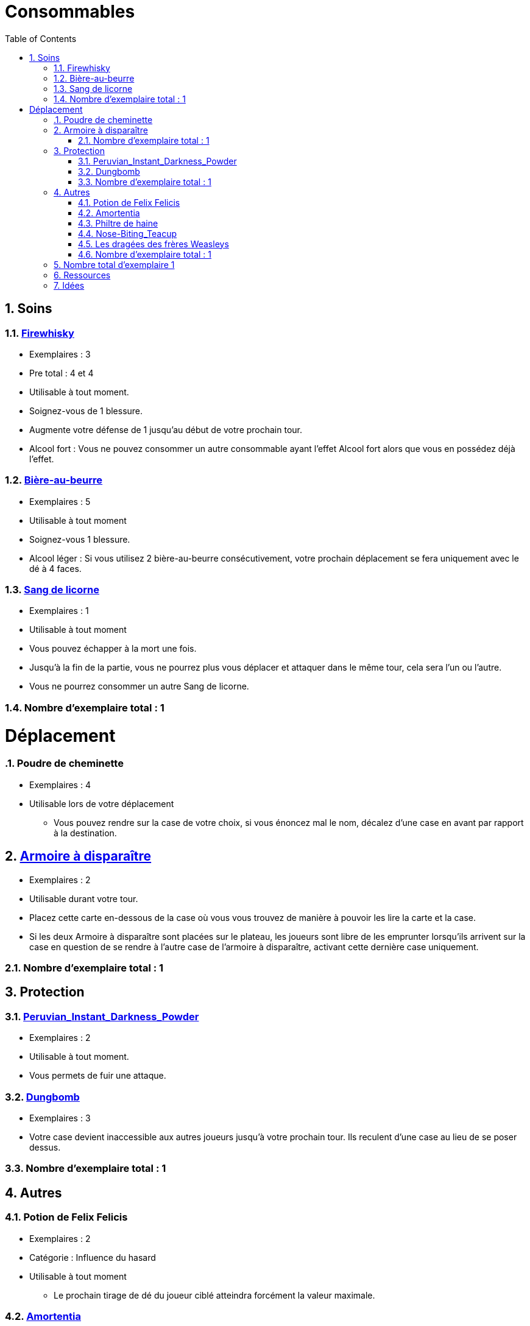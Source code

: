 :experimental:
:source-highlighter: pygments
:data-uri:
:icons: font
:toc:
:numbered:

:nbTotal: 0

= Consommables

== Soins

:nbTotalSoins: 0

{counter2:nbTotalSoins}{counter2:nbTotalSoins}{counter2:nbTotalSoins}

=== http://harrypotter.wikia.com/wiki/Blishen%27s_Firewhisky[Firewhisky]

{counter2:nbTotal}{counter2:nbTotal}{counter2:nbTotal}


* Exemplaires : 3
* Pre total : {counter:nbTotal} et {counter:nbTotalSoins}
* Utilisable à tout moment.
* Soignez-vous de 1 blessure.
* Augmente votre défense de 1 jusqu'au début de votre prochain tour.
* Alcool fort : Vous ne pouvez consommer un autre consommable ayant l'effet Alcool fort alors que vous en possédez déjà l'effet.

=== http://harrypotter.wikia.com/wiki/Butterbeer[Bière-au-beurre]

{counter2:nbTotal}{counter2:nbTotal}{counter2:nbTotal}{counter2:nbTotal}{counter2:nbTotal}
{counter2:nbTotalSoins}{counter2:nbTotalSoins}{counter2:nbTotalSoins}{counter2:nbTotalSoins}{counter2:nbTotalSoins}

* Exemplaires : 5
* Utilisable à tout moment
* Soignez-vous 1 blessure.
* Alcool léger : Si vous utilisez 2 bière-au-beurre consécutivement, votre prochain déplacement se fera uniquement avec le dé à 4 faces.

=== http://harrypotter.wikia.com/wiki/Unicorn_blood[Sang de licorne]

{counter2:nbTotal}
{counter2:nbTotalSoins}

* Exemplaires : 1
* Utilisable à tout moment
* Vous pouvez échapper à la mort une fois.
* Jusqu'à la fin de la partie, vous ne pourrez plus vous déplacer et attaquer dans le même tour, cela sera l'un ou l'autre.
* Vous ne pourrez consommer un autre Sang de licorne.

=== Nombre d'exemplaire total : {counter:nbTotalSoins}

= Déplacement

:nbTotalDeplacement: 0

=== Poudre de cheminette

{counter2:nbTotal}{counter2:nbTotal}{counter2:nbTotal}{counter2:nbTotal}
{counter2:nbTotalDeplacement}{counter2:nbTotalDeplacement}{counter2:nbTotalDeplacement}{counter2:nbTotalDeplacement}

* Exemplaires : 4
* Utilisable lors de votre déplacement
** Vous pouvez rendre sur la case de votre choix, si vous énoncez mal le nom, décalez d'une case en avant par rapport à la destination.

== link:http://harrypotter.wikia.com/wiki/Vanishing_Cabinet[Armoire à disparaître]

{counter2:nbTotal}{counter2:nbTotal}
{counter2:nbTotalDeplacement}{counter2:nbTotalDeplacement}

* Exemplaires : 2
* Utilisable durant votre tour.
* Placez cette carte en-dessous de la case où vous vous trouvez de manière à pouvoir les lire la carte et la case.
* Si les deux Armoire à disparaître sont placées sur le plateau, les joueurs sont libre de les emprunter lorsqu'ils arrivent sur la case en question de se rendre à l'autre case de l'armoire à disparaître, activant cette dernière case uniquement.

=== Nombre d'exemplaire total : {counter:nbTotalDeplacement}

== Protection

:nbTotalProtection: 0

=== link:http://harrypotter.wikia.com/wiki/Peruvian_Instant_Darkness_Powder[Peruvian_Instant_Darkness_Powder]

{counter2:nbTotal}{counter2:nbTotal}
{counter2:nbTotalProtection}{counter2:nbTotalProtection}

* Exemplaires : 2
* Utilisable à tout moment.
* Vous permets de fuir une attaque.

=== http://harrypotter.wikia.com/wiki/Dungbomb[Dungbomb]

{counter2:nbTotal}{counter2:nbTotal}{counter2:nbTotal}
{counter2:nbTotalProtection}{counter2:nbTotalProtection}{counter2:nbTotalProtection}

* Exemplaires : 3
* Votre case devient inaccessible aux autres joueurs jusqu'à votre prochain tour. Ils reculent d'une case au lieu de se poser dessus.


=== Nombre d'exemplaire total : {counter:nbTotalProtection}

== Autres

:nbTotalAutres: 0

=== Potion de Felix Felicis

{counter2:nbTotal}{counter2:nbTotal}
{counter2:nbTotalAutres}{counter2:nbTotalAutres}

* Exemplaires : 2
* Catégorie : Influence du hasard
* Utilisable à tout moment
** Le prochain tirage de dé du joueur ciblé atteindra forcément la valeur maximale.

=== link:http://harrypotter.wikia.com/wiki/Amortentia[Amortentia]

{counter2:nbTotal}
{counter2:nbTotalAutres}

* Exemplaires : 1
* Utilisable durant votre tour
* Le personnage ciblé, autre que vous, tombe fou amoureux de celui qui lui administre le philtre pendant 2 tours.
* Si la cible de son amour venait à mourir, il se suicidera.
* L'effet peut-être annulé à l'aide d'un philtre de haine.

=== Philtre de haine

{counter2:nbTotal}{counter2:nbTotal}
{counter2:nbTotalAutres}{counter2:nbTotalAutres}

* Exemplaires : 2
* Utilisable durant votre tour
* [Effet]
* [Effet]
* L'effet peut-être annulé à l'aide de l'Amortentia.

=== link:http://harrypotter.wikia.com/wiki/Nose-Biting_Teacup[Nose-Biting_Teacup]

{counter2:nbTotal}{counter2:nbTotal}
{counter2:nbTotalAutres}{counter2:nbTotalAutres}

* Catégorie : Attaque / Contre
* Exemplaires : 2
* Utilisable à tout moment
* Le prochain consommable (ou celui en cours) utilisé par la cible devant soigner des blessures, infligera 1 blessure à la place. Cela ne peut achever un joueur.

=== Les dragées des frères Weasleys

* Effets aléatoire : 1 serait de piocher une carte retournement
** Soin de 1 PDS
** Tirer une carte "Consommable"
** Tirer une carte "Equipement"
** Téléportation sur la case d'un autre joueur (sans la déclencher)

=== Nombre d'exemplaire total : {counter:nbTotalAutres}

== Nombre total d'exemplaire {counter:nbTotal}

== Ressources

* https://en.wikipedia.org/wiki/Magic_in_Harry_Potter
* http://harrypotter.wikia.com/wiki/Wizard%27s_Brew
* http://harrypotter.wikia.com/wiki/Bell_jar
* http://harrypotter.wikia.com/wiki/Death
* http://harrypotter.wikia.com/wiki/Verdimillious_Charm
* https://fr.wikipedia.org/wiki/Objets_magiques_de_Harry_Potter
* http://harrypotter.wikia.com/wiki/Dark_Arts
* http://harrypotter.wikia.com/wiki/Potion

== Idées

* Un autre véhicule ? Magicobus, Poudlard Express, Voiture volante, Portoloin, Moto volante, Tapis Volant
* Retourneur de temps
* Bézoard
* Carte du maraudeur
